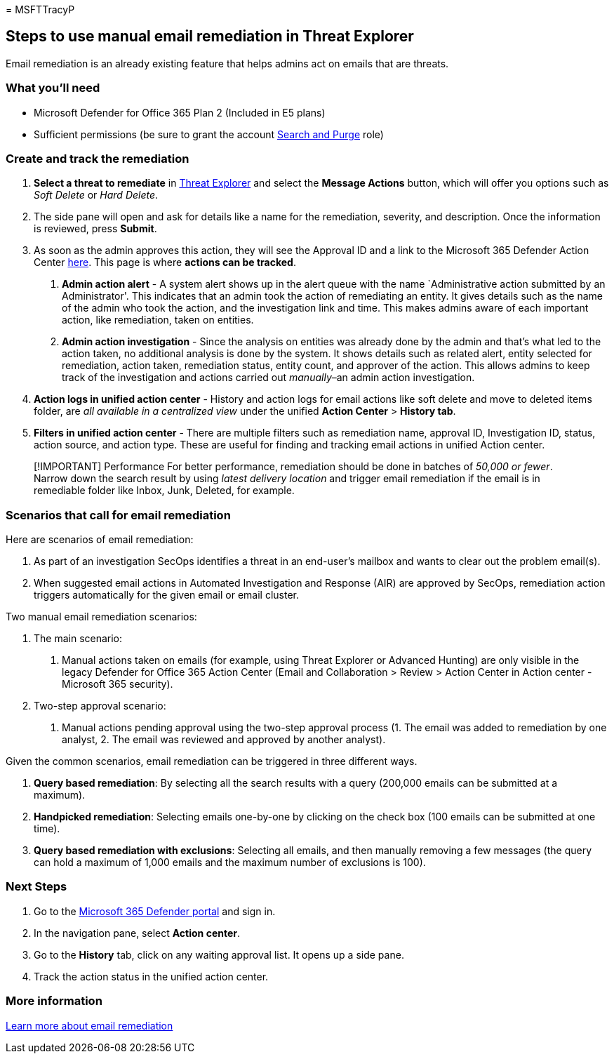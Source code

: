 = 
MSFTTracyP

== Steps to use manual email remediation in Threat Explorer

Email remediation is an already existing feature that helps admins act
on emails that are threats.

=== What you’ll need

* Microsoft Defender for Office 365 Plan 2 (Included in E5 plans)
* Sufficient permissions (be sure to grant the account
https://sip.security.microsoft.com/securitypermissions[Search and Purge]
role)

=== Create and track the remediation

[arabic]
. *Select a threat to remediate* in
https://security.microsoft.com/threatexplorer[Threat Explorer] and
select the *Message Actions* button, which will offer you options such
as _Soft Delete_ or _Hard Delete_.
. The side pane will open and ask for details like a name for the
remediation, severity, and description. Once the information is
reviewed, press *Submit*.
. As soon as the admin approves this action, they will see the Approval
ID and a link to the Microsoft 365 Defender Action Center
https://security.microsoft.com/action-center/history[here]. This page is
where *actions can be tracked*.
[arabic]
.. *Admin action alert* - A system alert shows up in the alert queue
with the name `Administrative action submitted by an Administrator'.
This indicates that an admin took the action of remediating an entity.
It gives details such as the name of the admin who took the action, and
the investigation link and time. This makes admins aware of each
important action, like remediation, taken on entities.
.. *Admin action investigation* - Since the analysis on entities was
already done by the admin and that’s what led to the action taken, no
additional analysis is done by the system. It shows details such as
related alert, entity selected for remediation, action taken,
remediation status, entity count, and approver of the action. This
allows admins to keep track of the investigation and actions carried out
_manually_–an admin action investigation.
. *Action logs in unified action center* - History and action logs for
email actions like soft delete and move to deleted items folder, are
_all available in a centralized view_ under the unified *Action Center*
> *History tab*.
. *Filters in unified action center* - There are multiple filters such
as remediation name, approval ID, Investigation ID, status, action
source, and action type. These are useful for finding and tracking email
actions in unified Action center.

____
[!IMPORTANT] Performance For better performance, remediation should be
done in batches of _50,000 or fewer_. Narrow down the search result by
using _latest delivery location_ and trigger email remediation if the
email is in remediable folder like Inbox, Junk, Deleted, for example.
____

=== Scenarios that call for email remediation

Here are scenarios of email remediation:

[arabic]
. As part of an investigation SecOps identifies a threat in an
end-user’s mailbox and wants to clear out the problem email(s).
. When suggested email actions in Automated Investigation and Response
(AIR) are approved by SecOps, remediation action triggers automatically
for the given email or email cluster.

Two manual email remediation scenarios:

[arabic]
. The main scenario:
[arabic]
.. Manual actions taken on emails (for example, using Threat Explorer or
Advanced Hunting) are only visible in the legacy Defender for Office 365
Action Center (Email and Collaboration > Review > Action Center in
Action center - Microsoft 365 security). +
. Two-step approval scenario:
[arabic]
.. Manual actions pending approval using the two-step approval process
(1. The email was added to remediation by one analyst, 2. The email was
reviewed and approved by another analyst).

Given the common scenarios, email remediation can be triggered in three
different ways.

[arabic]
. *Query based remediation*: By selecting all the search results with a
query (200,000 emails can be submitted at a maximum).
. *Handpicked remediation*: Selecting emails one-by-one by clicking on
the check box (100 emails can be submitted at one time).
. *Query based remediation with exclusions*: Selecting all emails, and
then manually removing a few messages (the query can hold a maximum of
1,000 emails and the maximum number of exclusions is 100).

=== Next Steps

[arabic]
. Go to the https://security.microsoft.com[Microsoft 365 Defender
portal] and sign in.
. In the navigation pane, select *Action center*.
. Go to the *History* tab, click on any waiting approval list. It opens
up a side pane. +
. Track the action status in the unified action center.

=== More information

link:../../office-365-security/air-review-approve-pending-completed-actions.md[Learn
more about email remediation]
